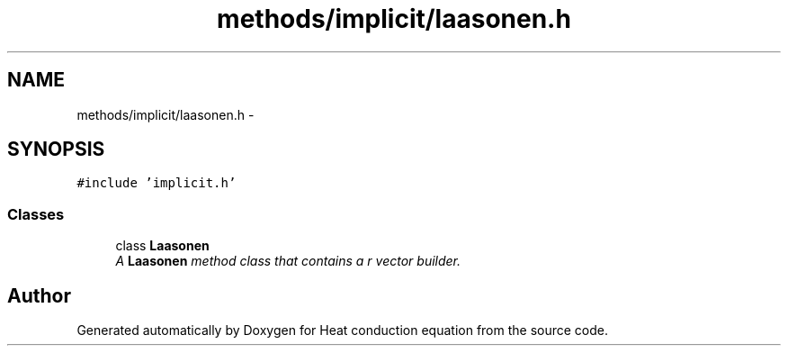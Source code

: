 .TH "methods/implicit/laasonen.h" 3 "Mon Nov 6 2017" "Heat conduction equation" \" -*- nroff -*-
.ad l
.nh
.SH NAME
methods/implicit/laasonen.h \- 
.SH SYNOPSIS
.br
.PP
\fC#include 'implicit\&.h'\fP
.br

.SS "Classes"

.in +1c
.ti -1c
.RI "class \fBLaasonen\fP"
.br
.RI "\fIA \fBLaasonen\fP method class that contains a r vector builder\&. \fP"
.in -1c
.SH "Author"
.PP 
Generated automatically by Doxygen for Heat conduction equation from the source code\&.
